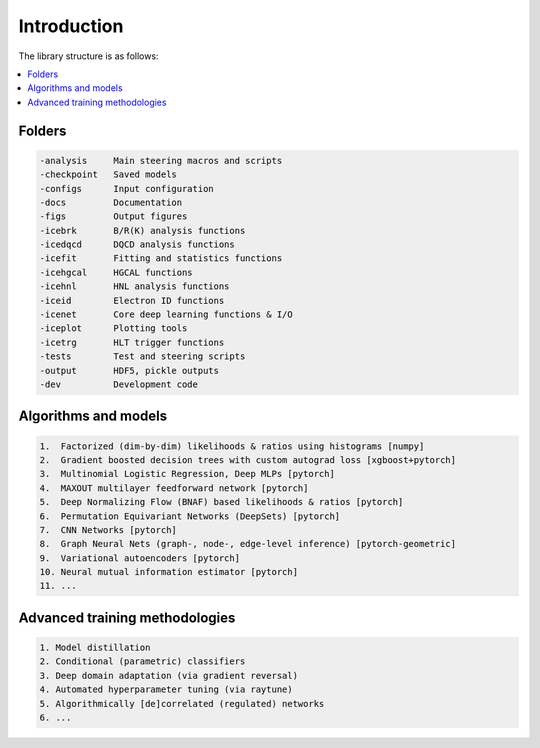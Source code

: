 Introduction
=======================

The library structure is as follows:

.. contents::
    :local:

Folders
-----------------------

.. code-block:: none

	-analysis     Main steering macros and scripts
	-checkpoint   Saved models
	-configs      Input configuration
	-docs         Documentation
	-figs         Output figures
	-icebrk       B/R(K) analysis functions
	-icedqcd      DQCD analysis functions
	-icefit       Fitting and statistics functions
	-icehgcal     HGCAL functions
	-icehnl       HNL analysis functions
	-iceid        Electron ID functions
	-icenet       Core deep learning functions & I/O
	-iceplot      Plotting tools
	-icetrg       HLT trigger functions
	-tests        Test and steering scripts
	-output       HDF5, pickle outputs
	-dev          Development code


Algorithms and models
-----------------------------
.. code-block:: none

	1.  Factorized (dim-by-dim) likelihoods & ratios using histograms [numpy]
	2.  Gradient boosted decision trees with custom autograd loss [xgboost+pytorch]
	3.  Multinomial Logistic Regression, Deep MLPs [pytorch]
	4.  MAXOUT multilayer feedforward network [pytorch]
	5.  Deep Normalizing Flow (BNAF) based likelihoods & ratios [pytorch]
	6.  Permutation Equivariant Networks (DeepSets) [pytorch]
	7.  CNN Networks [pytorch]
	8.  Graph Neural Nets (graph-, node-, edge-level inference) [pytorch-geometric]
	9.  Variational autoencoders [pytorch]
	10. Neural mutual information estimator [pytorch]
	11. ...


Advanced training methodologies
----------------------------------
.. code-block:: none
	
	1. Model distillation
	2. Conditional (parametric) classifiers
	3. Deep domain adaptation (via gradient reversal)
	4. Automated hyperparameter tuning (via raytune)
	5. Algorithmically [de]correlated (regulated) networks
	6. ...

